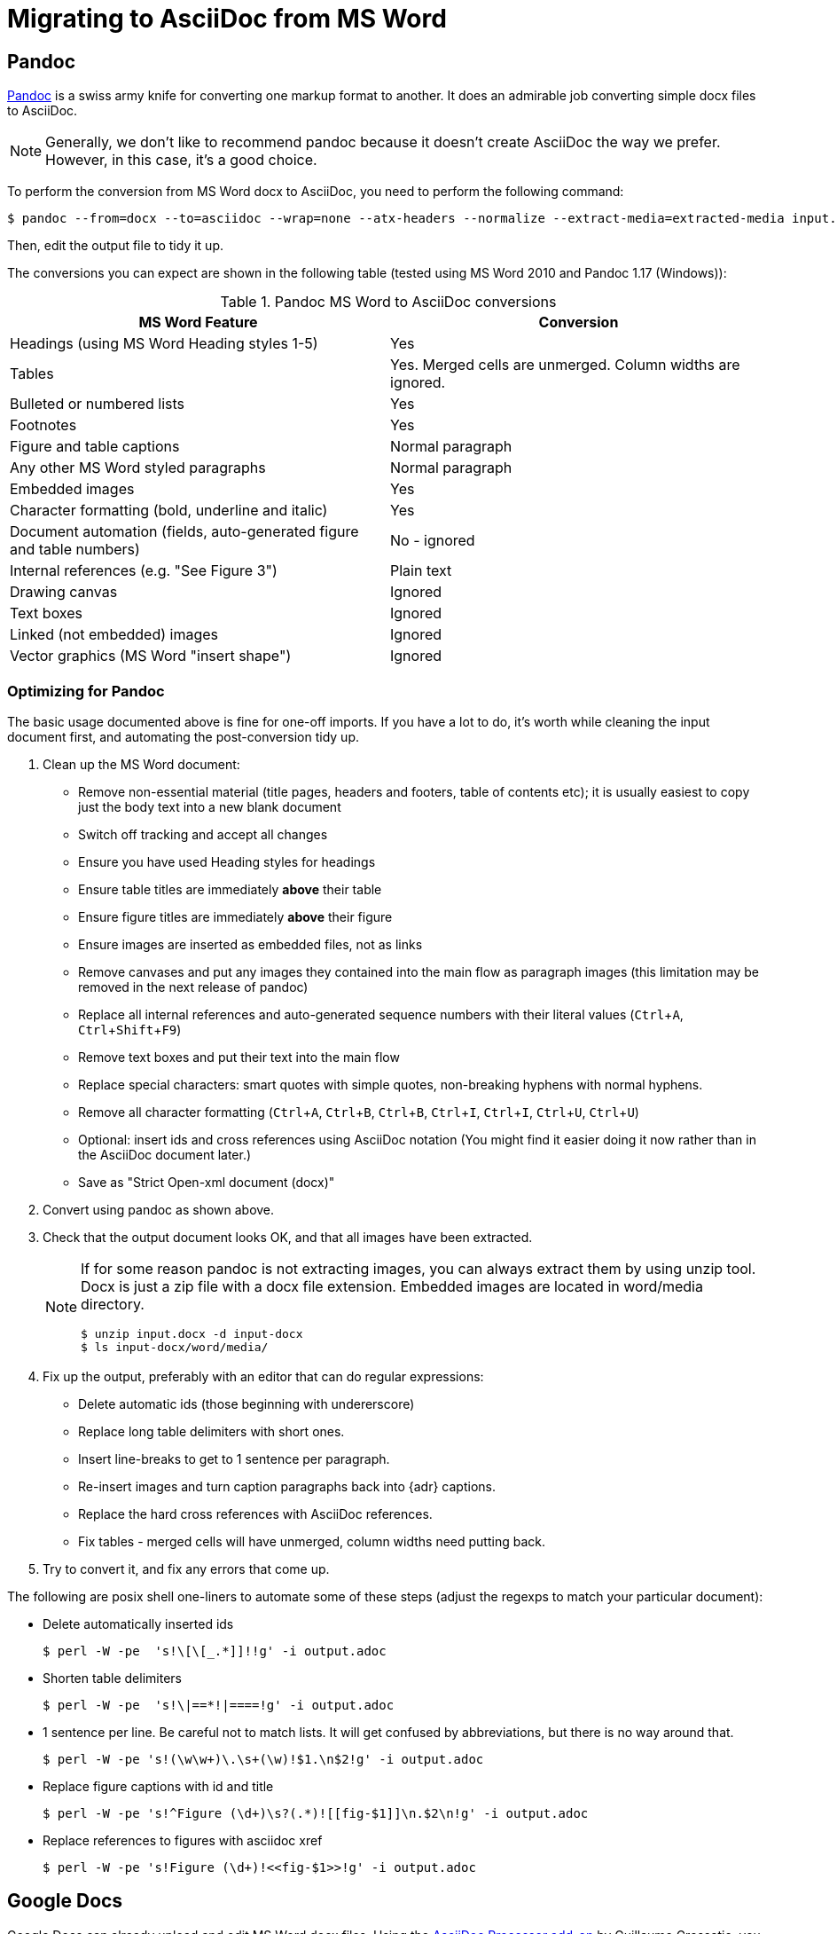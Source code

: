 = Migrating to AsciiDoc from MS Word
:description: This document presents various tools and strategies for migrating from MS Word to AsciiDoc.
:page-layout: docs
:page-description: {description}
:experimental:
:uri-pandoc: http://pandoc.org
:uri-ant: http://ant.apache.org/
:uri-google-asciidoc: https://chrome.google.com/webstore/detail/asciidoc-processor/eghlmnhjljbjodpeehjjcgfcjegcfbhk/
:uri-google-asciidoc-source:  https://github.com/Mogztter/asciidoc-googledocs-addon/

== Pandoc

{uri-pandoc}[Pandoc] is a swiss army knife for converting one markup format to another.
It does an admirable job converting simple docx files to AsciiDoc.

NOTE: Generally, we don't like to recommend pandoc because it doesn't create AsciiDoc the way we prefer.
However, in this case, it's a good choice.

To perform the conversion from MS Word docx to AsciiDoc, you need to perform the following command:

[source,shell]
----
$ pandoc --from=docx --to=asciidoc --wrap=none --atx-headers --normalize --extract-media=extracted-media input.docx > output.adoc
----

Then, edit the output file to tidy it up.

The conversions you can expect are shown in the following table (tested using MS Word 2010 and Pandoc 1.17 (Windows)):

.Pandoc MS Word to AsciiDoc conversions
|====
|MS Word Feature |Conversion

|Headings (using MS Word Heading styles 1-5)
|Yes

|Tables
|Yes.
Merged cells are unmerged.
Column widths are ignored.

|Bulleted or numbered lists
|Yes

|Footnotes
|Yes

|Figure and table captions
|Normal paragraph

|Any other MS Word styled paragraphs
|Normal paragraph

|Embedded images
|Yes

|Character formatting (bold, underline and italic)
|Yes

|Document automation (fields, auto-generated figure and table numbers)
|No - ignored

|Internal references (e.g. "See Figure 3")
|Plain text

|Drawing canvas
|Ignored

|Text boxes
|Ignored

|Linked (not embedded) images
|Ignored

|Vector graphics (MS Word "insert shape")
|Ignored
|====

=== Optimizing for Pandoc

The basic usage documented above is fine for one-off imports.
If you have a lot to do, it's worth while cleaning the input document first, and automating the post-conversion tidy up.

. Clean up the MS Word document:
// Title pages are usually easier to recreate manually
** Remove non-essential material (title pages, headers and footers, table of contents etc); it is usually easiest to copy just the body text into a new blank document
// Technically not necessary as pandoc ignores them by default, but it simplifies the document, which is a good thing in principle
** Switch off tracking and accept all changes
// Important - pandoc recognizes the style name to define headings
** Ensure you have used Heading styles for headings
// bug in 1.16.0.2
// fixed in 1.17
//** Remove automatic heading numbering (this limitation may be removed in the next release of pandoc)
// So you can turn them back into captions just with a .
** Ensure table titles are immediately *above* their table
// So you can turn them back into captions just with a .
** Ensure figure titles are immediately *above* their figure
// linked images are ignored (according to my testing)
** Ensure images are inserted as embedded files, not as links
// canvases are ignored (according to my testing)
** Remove canvases and put any images they contained into the main flow as paragraph images (this limitation may be removed in the next release of pandoc)
// results of SEQ formulas are ignored (MS Word inserts them to generate figure and table numbers)
** Replace all internal references and auto-generated sequence numbers with their literal values (kbd:[Ctrl+A], kbd:[Ctrl+Shift+F9])
// No - this will turn manually applied list formatting back to plain text. Fine if you have used a list style though.
// * Remove all non style-based formatting (kbd:[Ctrl+A], kbd:[Ctrl+space], kbd:[Ctrl+Q])
// text boxes are ignored (according to my testing)
** Remove text boxes and put their text into the main flow
// Back to plain text.
// Not sure about this - they don't show properly in PSPad, but look fine when converted to HTML.
** Replace special characters: smart quotes with simple quotes, non-breaking hyphens with normal hyphens.
** Remove all character formatting (kbd:[Ctrl+A], kbd:[Ctrl+B], kbd:[Ctrl+B], kbd:[Ctrl+I], kbd:[Ctrl+I], kbd:[Ctrl+U], kbd:[Ctrl+U])
// pandoc just treats them as plain text as passes them through.
** Optional: insert ids and cross references using AsciiDoc notation
(You might find it easier doing it now rather than in the AsciiDoc document later.)
// Not sure if it is significant, but pandoc seems to be designed against this spec, rather than the normal docx.
** Save as "Strict Open-xml document (docx)"
. Convert using pandoc as shown above.
. Check that the output document looks OK, and that all images have been extracted.
+
[NOTE]
====
If for some reason pandoc is not extracting images, you can always extract them by using unzip tool.
Docx is just a zip file with a docx file extension. Embedded images are located in word/media directory.
[source,shell]
----
$ unzip input.docx -d input-docx
$ ls input-docx/word/media/
----
====
. Fix up the output, preferably with an editor that can do regular expressions:
// tocs and cross refs introduce dozens of these. They are just noise.
* Delete automatic ids (those beginning with undererscore)
// Style issue - pandoc seems to extend the line to cover the longest row
* Replace long table delimiters with short ones.
// Style issue
* Insert line-breaks to get to 1 sentence per paragraph.
// can do this with a regexp, but is depends on exactly what format you used for them
* Re-insert images and turn caption paragraphs back into {adr} captions.
// can do this with a regexp, but is depends on exactly what format you used for them
* Replace the hard cross references with AsciiDoc references.
// checked vertical merge, assume h merge same
* Fix tables - merged cells will have unmerged, column widths need putting back.
. Try to convert it, and fix any errors that come up.
// pandoc supposedly only uses UTF-8, and the xml file is windows encoded, but I haven't found any problems so far.
// You definitely do get encoding errors if you go via HTML.

The following are posix shell one-liners to automate some of these steps (adjust the regexps to match your particular document):

* Delete automatically inserted ids
+
[source,shell]
----
$ perl -W -pe  's!\[\[_.*]]!!g' -i output.adoc
----

* Shorten table delimiters
+
[source,shell]
----
$ perl -W -pe  's!\|==*!|====!g' -i output.adoc
----

* 1 sentence per line.
Be careful not to match lists.
It will get confused by abbreviations, but there is no way around that.
+
[source,shell]
----
$ perl -W -pe 's!(\w\w+)\.\s+(\w)!$1.\n$2!g' -i output.adoc
----

* Replace figure captions with id and title
+
[source,shell]
----
$ perl -W -pe 's!^Figure (\d+)\s?(.*)![[fig-$1]]\n.$2\n!g' -i output.adoc
----

* Replace references to figures with asciidoc xref
+
[source,shell]
----
$ perl -W -pe 's!Figure (\d+)!<<fig-$1>>!g' -i output.adoc
----

== Google Docs

Google Docs can already upload and edit MS Word docx files.
Using the {uri-google-asciidoc}[AsciiDoc Processor add-on] by Guillaume Grossetie, you can copy and paste part or all of the document from Google Docs as AsciiDoc text.
The features that it can handle seem to be substantially fewer than pandoc but expect further development.
The source for the addon is at {uri-google-asciidoc-source}.

== Plain Text

This method is only useful for very small files or if the other methods are not available.

It keeps the text, and _fixes_ fields like auto-numbered lists and cross references.

It loses tables (converted to plain paragraphs), images, symbols, form fields, and textboxes.

In MS Word, use "Save as > Plain text", then when the File Conversion dialog appears, set:

* Other encoding: UTF-8
* Do not insert line breaks
* Allow character substition

Save the file then apply AsciiDoc markup manually.

Experiment with the encoding.
Try UTF-8 first, but if you get problems you can always revert to US-ASCII.
